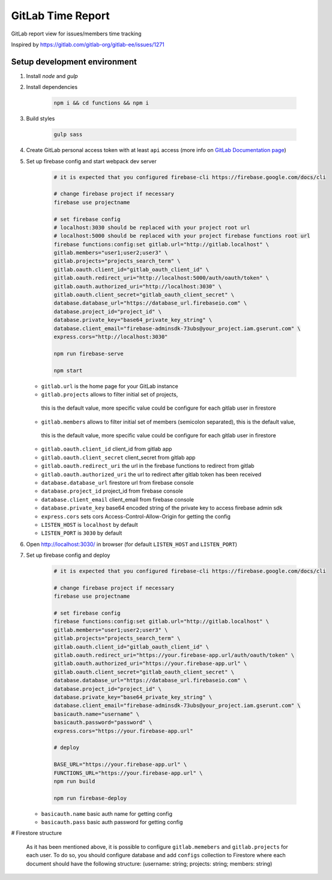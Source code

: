 ==================
GitLab Time Report
==================

GitLab report view for issues/members time tracking

Inspired by https://gitlab.com/gitlab-org/gitlab-ee/issues/1271

Setup development environment
=============================

#. Install `node` and `gulp`

#. Install dependencies

    .. code-block:: bash

        npm i && cd functions && npm i

#. Build styles

    .. code-block:: bash

        gulp sass


#. Create GitLab personal access token with at least ``api`` access (more info on `GitLab Documentation page <https://docs.gitlab.com/ee/user/profile/personal_access_tokens.html>`_)

#. Set up firebase config and start webpack dev server

    .. code-block:: bash

        # it is expected that you configured firebase-cli https://firebase.google.com/docs/cli

        # change firebase project if necessary
        firebase use projectname

        # set firebase config
        # localhost:3030 should be replaced with your project root url
        # localhost:5000 should be replaced with your project firebase functions root url
        firebase functions:config:set gitlab.url="http://gitlab.localhost" \
        gitlab.members="user1;user2;user3" \
        gitlab.projects="projects_search_term" \
        gitlab.oauth.client_id="gitlab_oauth_client_id" \
        gitlab.oauth.redirect_uri="http://localhost:5000/auth/oauth/token" \
        gitlab.oauth.authorized_uri="http://localhost:3030" \
        gitlab.oauth.client_secret="gitlab_oauth_client_secret" \
        database.database_url="https://database_url.firebaseio.com" \
        database.project_id="project_id" \
        database.private_key="base64_private_key_string" \
        database.client_email="firebase-adminsdk-73ubs@your_project.iam.gserunt.com" \
        express.cors="http://localhost:3030"

        npm run firebase-serve

        npm start


   - ``gitlab.url`` is the home page for your GitLab instance
   - ``gitlab.projects`` allows to filter initial set of projects,
    this is the default value, more specific value could be configure for each gitlab user in firestore
   - ``gitlab.members`` allows to filter initial set of members (semicolon separated), this is the default value,
    this is the default value, more specific value could be configure for each gitlab user in firestore
   - ``gitlab.oauth.client_id`` client_id from gitlab app
   - ``gitlab.oauth.client_secret`` client_secret from gitlab app
   - ``gitlab.oauth.redirect_uri`` the url in the firebase functions to redirect from gitlab
   - ``gitlab.oauth.authorized_uri`` the url to redirect after gitlab token has been received
   - ``database.database_url`` firestore url from firebase console
   - ``database.project_id`` project_id from firebase console
   - ``database.client_email`` client_email from firebase console
   - ``database.private_key`` base64 encoded string of the private key to access firebase admin sdk
   - ``express.cors`` sets cors Access-Control-Allow-Origin for getting the config
   - ``LISTEN_HOST`` is ``localhost`` by default
   - ``LISTEN_PORT`` is ``3030`` by default

#. Open http://localhost:3030/ in browser (for default ``LISTEN_HOST`` and ``LISTEN_PORT``)

#. Set up firebase config and deploy

    .. code-block:: bash

        # it is expected that you configured firebase-cli https://firebase.google.com/docs/cli

        # change firebase project if necessary
        firebase use projectname

        # set firebase config
        firebase functions:config:set gitlab.url="http://gitlab.localhost" \
        gitlab.members="user1;user2;user3" \
        gitlab.projects="projects_search_term" \
        gitlab.oauth.client_id="gitlab_oauth_client_id" \
        gitlab.oauth.redirect_uri="https://your.firebase-app.url/auth/oauth/token" \
        gitlab.oauth.authorized_uri="https://your.firebase-app.url" \
        gitlab.oauth.client_secret="gitlab_oauth_client_secret" \
        database.database_url="https://database_url.firebaseio.com" \
        database.project_id="project_id" \
        database.private_key="base64_private_key_string" \
        database.client_email="firebase-adminsdk-73ubs@your_project.iam.gserunt.com" \
        basicauth.name="username" \
        basicauth.password="password" \
        express.cors="https://your.firebase-app.url"

        # deploy

        BASE_URL="https://your.firebase-app.url" \
        FUNCTIONS_URL="https://your.firebase-app.url" \
        npm run build

        npm run firebase-deploy

   - ``basicauth.name`` basic auth name for getting config
   - ``basicauth.pass`` basic auth password for getting config

# Firestore structure

    As it has been mentioned above, it is possible to configure ``gitlab.memebers`` and ``gitlab.projects`` for each user.
    To do so, you should configure database and add ``configs`` collection to Firestore where each document should have
    the following structure: (username: string; projects: string; members: string)
